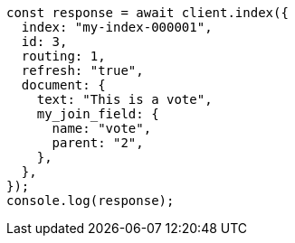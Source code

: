 // This file is autogenerated, DO NOT EDIT
// Use `node scripts/generate-docs-examples.js` to generate the docs examples

[source, js]
----
const response = await client.index({
  index: "my-index-000001",
  id: 3,
  routing: 1,
  refresh: "true",
  document: {
    text: "This is a vote",
    my_join_field: {
      name: "vote",
      parent: "2",
    },
  },
});
console.log(response);
----
